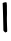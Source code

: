 SplineFontDB: 3.2
FontName: Untitled4
FullName: Untitled4
FamilyName: Untitled4
Weight: Regular
Copyright: Copyright (c) 2020, Krister Olsson
UComments: "2020-3-14: Created with FontForge (http://fontforge.org)"
Version: 001.000
ItalicAngle: 0
UnderlinePosition: -100
UnderlineWidth: 50
Ascent: 800
Descent: 200
InvalidEm: 0
LayerCount: 2
Layer: 0 0 "Back" 1
Layer: 1 0 "Fore" 0
XUID: [1021 1008 632240314 11875258]
OS2Version: 0
OS2_WeightWidthSlopeOnly: 0
OS2_UseTypoMetrics: 1
CreationTime: 1584233488
ModificationTime: 1584233488
OS2TypoAscent: 0
OS2TypoAOffset: 1
OS2TypoDescent: 0
OS2TypoDOffset: 1
OS2TypoLinegap: 0
OS2WinAscent: 0
OS2WinAOffset: 1
OS2WinDescent: 0
OS2WinDOffset: 1
HheadAscent: 0
HheadAOffset: 1
HheadDescent: 0
HheadDOffset: 1
OS2Vendor: 'PfEd'
DEI: 91125
Encoding: ISO8859-1
UnicodeInterp: none
NameList: AGL For New Fonts
DisplaySize: -48
AntiAlias: 1
FitToEm: 0
BeginChars: 256 1

StartChar: l
Encoding: 108 108 0
Width: 233
Flags: W
VStem: 67.2236 105.907<452.969 759.225> 84.4756 91.8535<34.5544 331.225>
LayerCount: 2
Fore
SplineSet
109.265625 764.856445312 m 0x80
 128.3125 767.48828125 148.514648438 770.198242188 153.709960938 770.81640625 c 0
 165.418945312 772.209960938 175.45703125 724.444335938 173.4609375 676.825195312 c 0
 172.642578125 657.301757812 172.493164062 614.126953125 173.130859375 581.586914062 c 0x80
 175.076171875 482.380859375 175.0625 476.720703125 172.684570312 399.047851562 c 0
 171.416992188 357.629882812 173.05859375 256.586914062 176.329101562 174.840820312 c 0
 182.202148438 28.015625 182.064453125 26.0322265625 166.01171875 26.0322265625 c 0
 157.28125 26.0322265625 148.0859375 21.4345703125 146.169921875 16.111328125 c 0
 143.723632812 9.31640625 133.471679688 13.1923828125 113.629882812 28.4130859375 c 0
 91.408203125 45.4599609375 84.619140625 56.548828125 84.4755859375 76.0322265625 c 0x40
 83.3759765625 226.032226562 70.2724609375 716.1171875 67.2236328125 721.26953125 c 0
 55.98046875 740.27734375 75.138671875 760.139648438 109.265625 764.856445312 c 0x80
EndSplineSet
EndChar
EndChars
EndSplineFont
